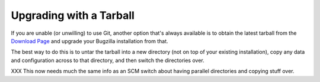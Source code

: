 .. _upgrading-with-a-tarball:

Upgrading with a Tarball
########################

If you are unable (or unwilling) to use Git, another option that's
always available is to obtain the latest tarball from the `Download Page <http://www.bugzilla.org/download/>`_ and
upgrade your Bugzilla installation from that.

The best way to do this is to untar the tarball into a new directory (not
on top of your existing installation), copy any data and configuration across
to that directory, and then switch the directories over.

XXX This now needs much the same info as an SCM switch about having
parallel directories and copying stuff over.
